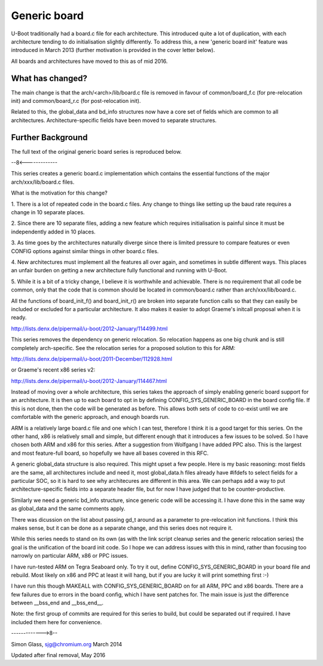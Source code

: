 .. SPDX-License-Identifier: GPL-2.0+
.. (C) Copyright 2014 Google, Inc
.. sectionauthor:: Simon Glass <sjg@chromium.org>

Generic board
-------------

U-Boot traditionally had a board.c file for each architecture. This introduced
quite a lot of duplication, with each architecture tending to do
initialisation slightly differently. To address this, a new 'generic board
init' feature was introduced in March 2013 (further motivation is
provided in the cover letter below).

All boards and architectures have moved to this as of mid 2016.


What has changed?
~~~~~~~~~~~~~~~~~

The main change is that the arch/<arch>/lib/board.c file is removed in
favour of common/board_f.c (for pre-relocation init) and common/board_r.c
(for post-relocation init).

Related to this, the global_data and bd_info structures now have a core set of
fields which are common to all architectures. Architecture-specific fields
have been moved to separate structures.


Further Background
~~~~~~~~~~~~~~~~~~

The full text of the original generic board series is reproduced below.

--8<-------------

This series creates a generic board.c implementation which contains
the essential functions of the major arch/xxx/lib/board.c files.

What is the motivation for this change?

1. There is a lot of repeated code in the board.c files. Any change to
things like setting up the baud rate requires a change in 10 separate
places.

2. Since there are 10 separate files, adding a new feature which requires
initialisation is painful since it must be independently added in 10
places.

3. As time goes by the architectures naturally diverge since there is limited
pressure to compare features or even CONFIG options against similar things
in other board.c files.

4. New architectures must implement all the features all over again, and
sometimes in subtle different ways. This places an unfair burden on getting
a new architecture fully functional and running with U-Boot.

5. While it is a bit of a tricky change, I believe it is worthwhile and
achievable. There is no requirement that all code be common, only that
the code that is common should be located in common/board.c rather than
arch/xxx/lib/board.c.

All the functions of board_init_f() and board_init_r() are broken into
separate function calls so that they can easily be included or excluded
for a particular architecture. It also makes it easier to adopt Graeme's
initcall proposal when it is ready.

http://lists.denx.de/pipermail/u-boot/2012-January/114499.html

This series removes the dependency on generic relocation. So relocation
happens as one big chunk and is still completely arch-specific. See the
relocation series for a proposed solution to this for ARM:

http://lists.denx.de/pipermail/u-boot/2011-December/112928.html

or Graeme's recent x86 series v2:

http://lists.denx.de/pipermail/u-boot/2012-January/114467.html

Instead of moving over a whole architecture, this series takes the approach
of simply enabling generic board support for an architecture. It is then up
to each board to opt in by defining CONFIG_SYS_GENERIC_BOARD in the board
config file. If this is not done, then the code will be generated as
before. This allows both sets of code to co-exist until we are comfortable
with the generic approach, and enough boards run.

ARM is a relatively large board.c file and one which I can test, therefore
I think it is a good target for this series. On the other hand, x86 is
relatively small and simple, but different enough that it introduces a
few issues to be solved. So I have chosen both ARM and x86 for this series.
After a suggestion from Wolfgang I have added PPC also. This is the
largest and most feature-full board, so hopefully we have all bases
covered in this RFC.

A generic global_data structure is also required. This might upset a few
people. Here is my basic reasoning: most fields are the same, all
architectures include and need it, most global_data.h files already have
#ifdefs to select fields for a particular SOC, so it is hard to
see why architecures are different in this area. We can perhaps add a
way to put architecture-specific fields into a separate header file, but
for now I have judged that to be counter-productive.

Similarly we need a generic bd_info structure, since generic code will
be accessing it. I have done this in the same way as global_data and the
same comments apply.

There was dicussion on the list about passing gd_t around as a parameter
to pre-relocation init functions. I think this makes sense, but it can
be done as a separate change, and this series does not require it.

While this series needs to stand on its own (as with the link script
cleanup series and the generic relocation series) the goal is the
unification of the board init code. So I hope we can address issues with
this in mind, rather than focusing too narrowly on particular ARM, x86 or
PPC issues.

I have run-tested ARM on Tegra Seaboard only. To try it out, define
CONFIG_SYS_GENERIC_BOARD in your board file and rebuild. Most likely on
x86 and PPC at least it will hang, but if you are lucky it will print
something first :-)

I have run this though MAKEALL with CONFIG_SYS_GENERIC_BOARD on for all
ARM, PPC and x86 boards. There are a few failures due to errors in
the board config, which I have sent patches for. The main issue is
just the difference between __bss_end and __bss_end__.

Note: the first group of commits are required for this series to build,
but could be separated out if required. I have included them here for
convenience.

------------->8--

Simon Glass, sjg@chromium.org
March 2014

Updated after final removal, May 2016

